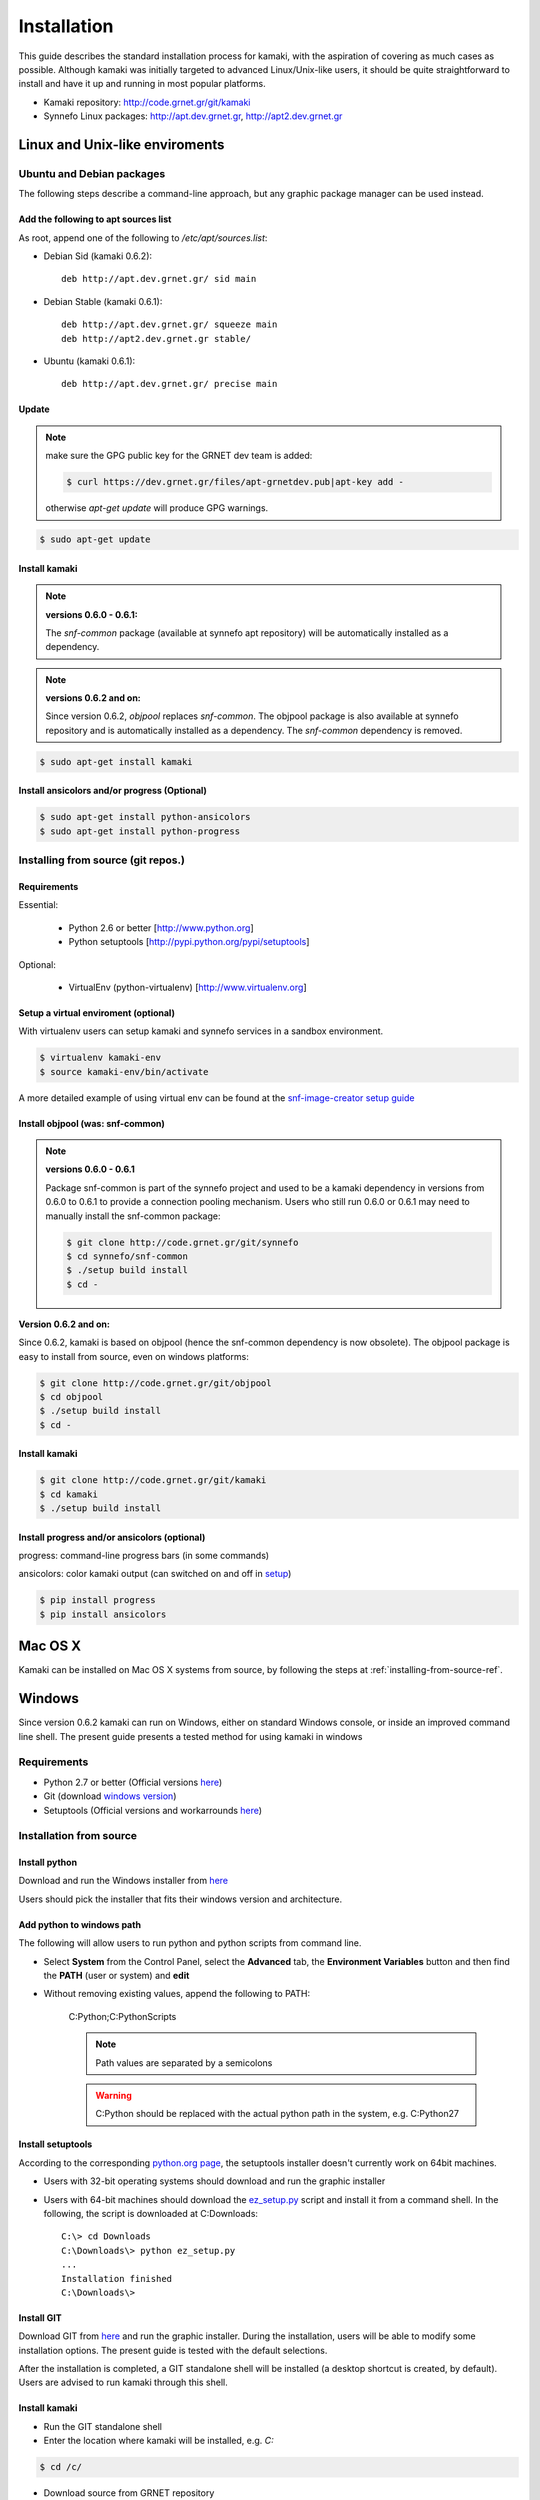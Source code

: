 Installation
============

This guide describes the standard installation process for kamaki, with the aspiration of covering as much cases as possible. Although kamaki was initially targeted to advanced Linux/Unix-like users, it should be quite straightforward to install and have it up and running in most popular platforms.


* Kamaki repository: `http://code.grnet.gr/git/kamaki <http://code.grnet.gr/git/kamaki>`_

* Synnefo Linux packages: `http://apt.dev.grnet.gr <http://apt.dev.grnet.gr>`_, `http://apt2.dev.grnet.gr <http://apt2.dev.grnet.gr>`_

Linux and Unix-like enviroments
-------------------------------

Ubuntu and Debian packages
^^^^^^^^^^^^^^^^^^^^^^^^^^

The following steps describe a command-line approach, but any graphic package manager can be used instead.

Add the following to apt sources list
"""""""""""""""""""""""""""""""""""""

As root, append one of the following to */etc/apt/sources.list*:

* Debian Sid (kamaki 0.6.2)::

    deb http://apt.dev.grnet.gr/ sid main

* Debian Stable (kamaki 0.6.1)::

    deb http://apt.dev.grnet.gr/ squeeze main
    deb http://apt2.dev.grnet.gr stable/

* Ubuntu (kamaki 0.6.1)::

    deb http://apt.dev.grnet.gr/ precise main


Update
""""""

.. note:: make sure the GPG public key for the GRNET dev team is added:

    .. code-block:: console

        $ curl https://dev.grnet.gr/files/apt-grnetdev.pub|apt-key add -

    otherwise *apt-get update* will produce GPG warnings.

.. code-block:: console

    $ sudo apt-get update


Install kamaki
""""""""""""""

.. note:: **versions 0.6.0 - 0.6.1:**

    The *snf-common* package (available at synnefo apt repository) will be automatically installed as a dependency.

.. note:: **versions 0.6.2 and on:**

    Since version 0.6.2, *objpool* replaces *snf-common*. The objpool package is also available at synnefo repository and is automatically installed as a dependency. The *snf-common* dependency is removed.

.. code-block:: console

    $ sudo apt-get install kamaki

Install ansicolors and/or progress (Optional)
"""""""""""""""""""""""""""""""""""""""""""""

.. code-block:: console

    $ sudo apt-get install python-ansicolors
    $ sudo apt-get install python-progress

.. _installing-from-source-ref:

Installing from source (git repos.)
^^^^^^^^^^^^^^^^^^^^^^^^^^^^^^^^^^^

Requirements
""""""""""""

Essential:

 * Python 2.6 or better [http://www.python.org]
 * Python setuptools [http://pypi.python.org/pypi/setuptools]

Optional:

 * VirtualEnv (python-virtualenv) [http://www.virtualenv.org]

Setup a virtual enviroment (optional)
"""""""""""""""""""""""""""""""""""""

With virtualenv users can setup kamaki and synnefo services in a sandbox environment.

.. code-block:: console

    $ virtualenv kamaki-env
    $ source kamaki-env/bin/activate

A more detailed example of using virtual env can be found at the `snf-image-creator setup guide <http://docs.dev.grnet.gr/snf-image-creator/latest/install.html#python-virtual-environment>`_

Install objpool (was: snf-common)
"""""""""""""""""""""""""""""""""

.. note:: **versions 0.6.0 - 0.6.1**

    Package snf-common is part of the synnefo project and used to be a kamaki dependency in versions from 0.6.0 to 0.6.1 to provide a connection pooling mechanism. Users who still run 0.6.0 or 0.6.1 may need to manually install the snf-common package:

    .. code-block:: console

        $ git clone http://code.grnet.gr/git/synnefo
        $ cd synnefo/snf-common
        $ ./setup build install
        $ cd -

**Version 0.6.2 and on:**

Since 0.6.2, kamaki is based on objpool (hence the snf-common dependency is now obsolete). The objpool package is easy to install from source, even on windows platforms:

.. code-block:: console

    $ git clone http://code.grnet.gr/git/objpool
    $ cd objpool
    $ ./setup build install
    $ cd -

Install kamaki
""""""""""""""

.. code-block:: console

    $ git clone http://code.grnet.gr/git/kamaki
    $ cd kamaki
    $ ./setup build install

Install progress and/or ansicolors (optional)
"""""""""""""""""""""""""""""""""""""""""""""

progress: command-line progress bars (in some commands)

ansicolors: color kamaki output (can switched on and off in `setup <setup.html>`_)

.. code-block:: console

    $ pip install progress
    $ pip install ansicolors

Mac OS X
--------

Kamaki can be installed on Mac OS X systems from source, by following the steps at :ref:`installing-from-source-ref`.

Windows
-------

Since version 0.6.2 kamaki can run on Windows, either on standard Windows console, or inside an improved command line shell. The present guide presents a tested method for using kamaki in windows

Requirements
^^^^^^^^^^^^

* Python 2.7 or better (Official versions `here <http://www.python.org/getit>`_)

* Git (download `windows version <http://git-scm.com/download/win>`_)

* Setuptools (Official versions and workarrounds `here <http://pypi.python.org/pypi/setuptools>`_)

Installation from source
^^^^^^^^^^^^^^^^^^^^^^^^

Install python
""""""""""""""

Download and run the Windows installer from `here <http://www.python.org/getit>`_

Users should pick the installer that fits their windows version and architecture.

Add python to windows path
""""""""""""""""""""""""""

The following will allow users to run python and python scripts from command line.

* Select **System** from the Control Panel, select the **Advanced** tab, the **Environment Variables** button and then find the **PATH** (user or system) and **edit**

* Without removing existing values, append the following to PATH:

    C:\Python;C:\Python\Scripts

    .. note:: Path values are separated by a semicolons

    .. warning:: C:\Python should be replaced with the actual python path in the system, e.g. C:\Python27

Install setuptools
""""""""""""""""""

According to the corresponding `python.org page <http://pypi.python.org/pypi/setuptools>`_, the setuptools installer doesn't currently work on 64bit machines.

* Users with 32-bit operating systems should download and run the graphic installer

* Users with 64-bit machines should download the `ez_setup.py <http://peak.telecommunity.com/dist/ez_setup.py>`_ script and install it from a command shell. In the following, the script is downloaded at C:\Downloads::

    C:\> cd Downloads
    C:\Downloads\> python ez_setup.py
    ...
    Installation finished
    C:\Downloads\>

Install GIT
"""""""""""

Download GIT from `here <http://git-scm.com/download/win>`_ and run the graphic installer. During the installation, users will be able to modify some installation options. The present guide is tested with the default selections.

After the installation is completed, a GIT standalone shell will be installed (a desktop shortcut is created, by default). Users are advised to run kamaki through this shell.

Install kamaki
""""""""""""""

* Run the GIT standalone shell

* Enter the location where kamaki will be installed, e.g. *C\:*

.. code-block:: console

    $ cd /c/

* Download source from GRNET repository

.. code-block:: console

    $ git clone http://code.grnet.gr/git/kamaki
    Cloning into 'kamaki'...
    Receiving objects: ...
    Resolving Deltas: ...

* Enter source and install kamaki

.. code-block:: console

    $ cd kamaki
    $ python setup.py install
    running install
    ...
    Finished processing dependencies for kamaki==0.6.2

.. warning:: kamaki version should be 0.6.2 or better, otherwise it will not function. Users can test that by running::

    $ kamaki --version
